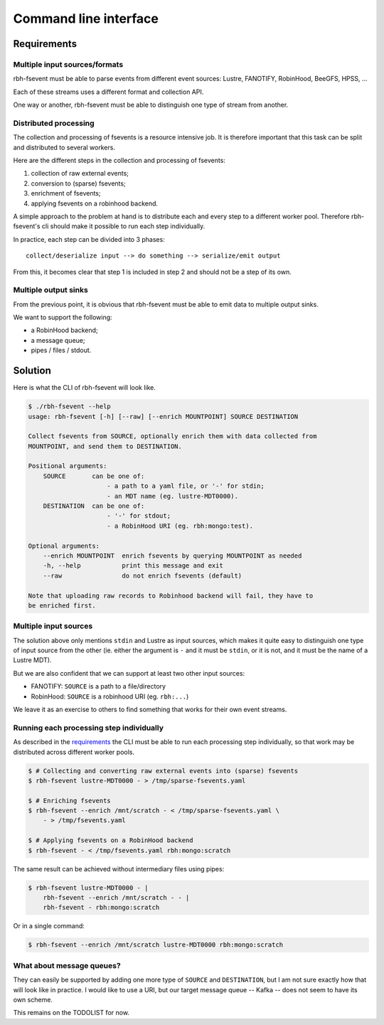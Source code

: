 .. This file is part of rbh-fsevent
   Copyright (C) 2020 Commissariat a l'energie atomique et aux energies
                      alternatives

   SPDX-License-Identifer: LGPL-3.0-or-later

######################
Command line interface
######################

Requirements
============

Multiple input sources/formats
------------------------------

rbh-fsevent must be able to parse events from different event sources: Lustre,
FANOTIFY, RobinHood, BeeGFS, HPSS, ...

Each of these streams uses a different format and collection API.

One way or another, rbh-fsevent must be able to distinguish one type of stream
from another.

Distributed processing
----------------------

The collection and processing of fsevents is a resource intensive job. It is
therefore important that this task can be split and distributed to several
workers.

Here are the different steps in the collection and processing of fsevents:

.. Explaining what "sparse" means here is out of scope for this document.
   TODO write another document and explain it there, then reference it here.

#. collection of raw external events;
#. conversion to (sparse) fsevents;
#. enrichment of fsevents;
#. applying fsevents on a robinhood backend.

A simple approach to the problem at hand is to distribute each and every step to
a different worker pool. Therefore rbh-fsevent's cli should make it possible to
run each step individually.

In practice, each step can be divided into 3 phases::

    collect/deserialize input --> do something --> serialize/emit output

From this, it becomes clear that step 1 is included in step 2 and should not be
a step of its own.

Multiple output sinks
---------------------

From the previous point, it is obvious that rbh-fsevent must be able to emit
data to multiple output sinks.

We want to support the following:

- a RobinHood backend;
- a message queue;
- pipes / files / stdout.

Solution
========

Here is what the CLI of rbh-fsevent will look like.

.. code:: console

    $ ./rbh-fsevent --help
    usage: rbh-fsevent [-h] [--raw] [--enrich MOUNTPOINT] SOURCE DESTINATION

    Collect fsevents from SOURCE, optionally enrich them with data collected from
    MOUNTPOINT, and send them to DESTINATION.

    Positional arguments:
        SOURCE       can be one of:
                         - a path to a yaml file, or '-' for stdin;
                         - an MDT name (eg. lustre-MDT0000).
        DESTINATION  can be one of:
                         - '-' for stdout;
                         - a RobinHood URI (eg. rbh:mongo:test).

    Optional arguments:
        --enrich MOUNTPOINT  enrich fsevents by querying MOUNTPOINT as needed
        -h, --help           print this message and exit
        --raw                do not enrich fsevents (default)

    Note that uploading raw records to Robinhood backend will fail, they have to
    be enriched first.

Multiple input sources
----------------------

The solution above only mentions ``stdin`` and Lustre as input sources, which
makes it quite easy to distinguish one type of input source from the other (ie.
either the argument is ``-`` and it must be ``stdin``, or it is not, and it
must be the name of a Lustre MDT).

But we are also confident that we can support at least two other input sources:

- FANOTIFY: ``SOURCE`` is a path to a file/directory
- RobinHood: ``SOURCE`` is a robinhood URI (eg. ``rbh:...``)

We leave it as an exercise to others to find something that works for their own
event streams.

Running each processing step individually
-----------------------------------------

As described in the requirements_ the CLI must be able to run each processing
step individually, so that work may be distributed across different worker
pools.

.. code:: console

   $ # Collecting and converting raw external events into (sparse) fsevents
   $ rbh-fsevent lustre-MDT0000 - > /tmp/sparse-fsevents.yaml

   $ # Enriching fsevents
   $ rbh-fsevent --enrich /mnt/scratch - < /tmp/sparse-fsevents.yaml \
       - > /tmp/fsevents.yaml

   $ # Applying fsevents on a RobinHood backend
   $ rbh-fsevent - < /tmp/fsevents.yaml rbh:mongo:scratch

The same result can be achieved without intermediary files using pipes:

.. code:: console

   $ rbh-fsevent lustre-MDT0000 - |
       rbh-fsevent --enrich /mnt/scratch - - |
       rbh-fsevent - rbh:mongo:scratch

Or in a single command:

.. code:: console

   $ rbh-fsevent --enrich /mnt/scratch lustre-MDT0000 rbh:mongo:scratch

What about message queues?
--------------------------

They can easily be supported by adding one more type of ``SOURCE`` and
``DESTINATION``, but I am not sure exactly how that will look like in practice.
I would like to use a URI, but our target message queue -- Kafka -- does not
seem to have its own scheme.

This remains on the TODOLIST for now.
